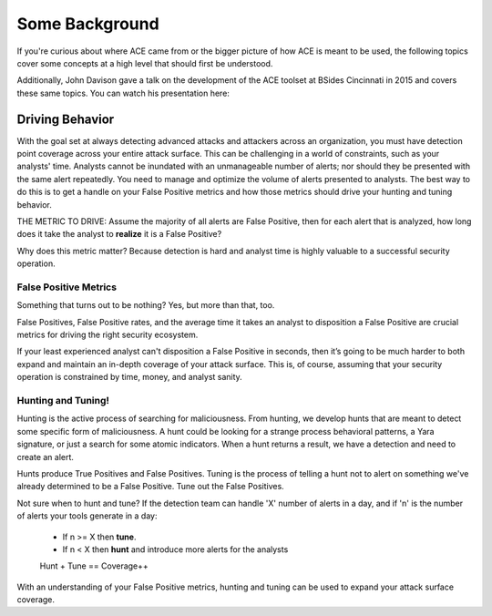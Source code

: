 Some Background
===============

If you're curious about where ACE came from or the bigger picture of how ACE is meant to be used, the following topics cover some concepts at a high level that should first be understood.

Additionally, John Davison gave a talk on the development of the ACE toolset at BSides Cincinnati in 2015 and covers these same topics. You can watch his presentation here:

.. raw:: html

   <iframe width="560" height="315" src="https://www.youtube.com/embed/okMkF-NYCHk?rel=0" frameborder="0" allow="autoplay; encrypted-media" allowfullscreen></iframe>

Driving Behavior
----------------

With the goal set at always detecting advanced attacks and attackers across an organization, you must have detection point coverage across your entire attack surface. This can be challenging in a world of constraints, such as your analysts' time. Analysts cannot be inundated with an unmanageable number of alerts; nor should they be presented with the same alert repeatedly. You need to manage and optimize the volume of alerts presented to analysts. The best way to do this is to get a handle on your False Positive metrics and how those metrics should drive your hunting and tuning behavior. 

THE METRIC TO DRIVE: Assume the majority of all alerts are False Positive, then for each alert that is analyzed, how long does it take the analyst to **realize** it is a False Positive? 

Why does this metric matter? Because detection is hard and analyst time is highly valuable to a successful security operation.

False Positive Metrics
++++++++++++++++++++++

Something that turns out to be nothing? Yes, but more than that, too.

False Positives, False Positive rates, and the average time it takes an analyst to disposition a False Positive are crucial metrics for driving the right security ecosystem.

If your least experienced analyst can't disposition a False Positive in seconds, then it’s going to be much harder to both expand and maintain an in-depth coverage of your attack surface. This is, of course, assuming that your security operation is constrained by time, money, and analyst sanity.


Hunting and Tuning!
+++++++++++++++++++

Hunting is the active process of searching for maliciousness. From hunting, we develop hunts that are meant to detect some specific form of maliciousness. A hunt could be looking for a strange process behavioral patterns, a Yara signature, or just a search for some atomic indicators. When a hunt returns a result, we have a detection and need to create an alert.

Hunts produce True Positives and False Positives. Tuning is the process of telling a hunt not to alert on something we've already determined to be a False Positive. Tune out the False Positives.

Not sure when to hunt and tune? If the detection team can handle 'X' number of alerts in a day, and if 'n' is the number of alerts your tools generate in a day:

  - If n >= X then **tune**.
  - If n < X then **hunt** and introduce more alerts for the analysts

  Hunt + Tune == Coverage++

With an understanding of your False Positive metrics, hunting and tuning can be used to expand your attack surface coverage.

